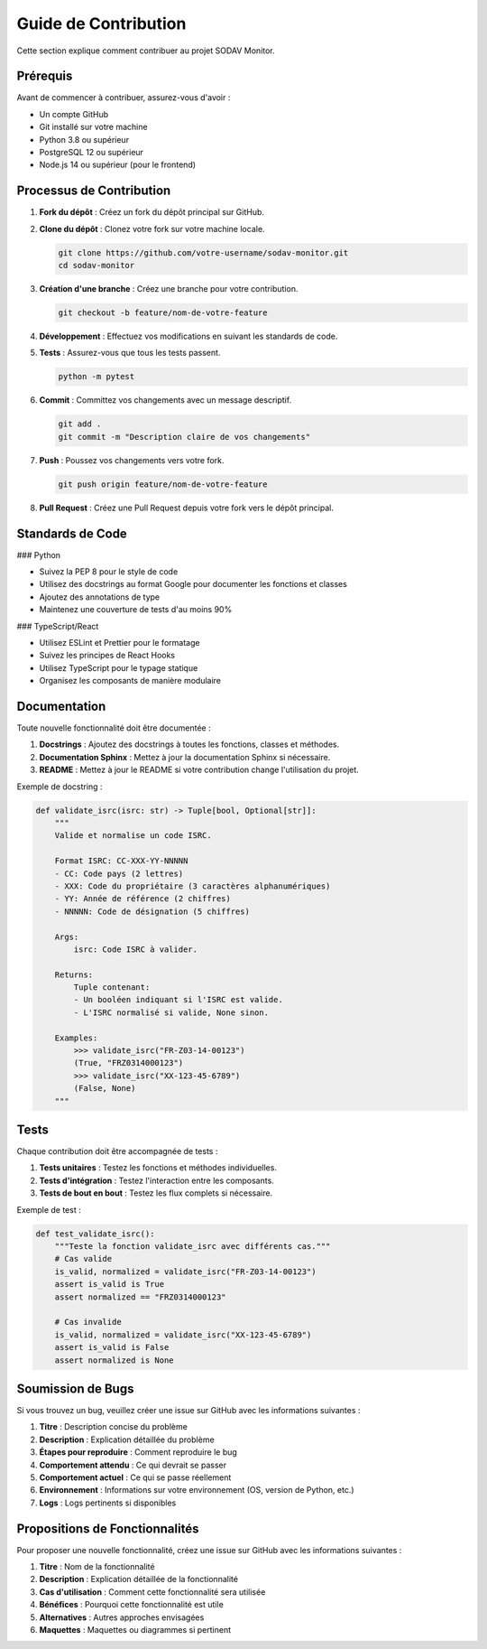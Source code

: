Guide de Contribution
===================

Cette section explique comment contribuer au projet SODAV Monitor.

Prérequis
--------

Avant de commencer à contribuer, assurez-vous d'avoir :

* Un compte GitHub
* Git installé sur votre machine
* Python 3.8 ou supérieur
* PostgreSQL 12 ou supérieur
* Node.js 14 ou supérieur (pour le frontend)

Processus de Contribution
-----------------------

1. **Fork du dépôt** : Créez un fork du dépôt principal sur GitHub.

2. **Clone du dépôt** : Clonez votre fork sur votre machine locale.

   .. code-block:: bash

      git clone https://github.com/votre-username/sodav-monitor.git
      cd sodav-monitor

3. **Création d'une branche** : Créez une branche pour votre contribution.

   .. code-block:: bash

      git checkout -b feature/nom-de-votre-feature

4. **Développement** : Effectuez vos modifications en suivant les standards de code.

5. **Tests** : Assurez-vous que tous les tests passent.

   .. code-block:: bash

      python -m pytest

6. **Commit** : Committez vos changements avec un message descriptif.

   .. code-block:: bash

      git add .
      git commit -m "Description claire de vos changements"

7. **Push** : Poussez vos changements vers votre fork.

   .. code-block:: bash

      git push origin feature/nom-de-votre-feature

8. **Pull Request** : Créez une Pull Request depuis votre fork vers le dépôt principal.

Standards de Code
--------------

### Python

* Suivez la PEP 8 pour le style de code
* Utilisez des docstrings au format Google pour documenter les fonctions et classes
* Ajoutez des annotations de type
* Maintenez une couverture de tests d'au moins 90%

### TypeScript/React

* Utilisez ESLint et Prettier pour le formatage
* Suivez les principes de React Hooks
* Utilisez TypeScript pour le typage statique
* Organisez les composants de manière modulaire

Documentation
-----------

Toute nouvelle fonctionnalité doit être documentée :

1. **Docstrings** : Ajoutez des docstrings à toutes les fonctions, classes et méthodes.
2. **Documentation Sphinx** : Mettez à jour la documentation Sphinx si nécessaire.
3. **README** : Mettez à jour le README si votre contribution change l'utilisation du projet.

Exemple de docstring :

.. code-block:: python

   def validate_isrc(isrc: str) -> Tuple[bool, Optional[str]]:
       """
       Valide et normalise un code ISRC.
       
       Format ISRC: CC-XXX-YY-NNNNN
       - CC: Code pays (2 lettres)
       - XXX: Code du propriétaire (3 caractères alphanumériques)
       - YY: Année de référence (2 chiffres)
       - NNNNN: Code de désignation (5 chiffres)
       
       Args:
           isrc: Code ISRC à valider.
           
       Returns:
           Tuple contenant:
           - Un booléen indiquant si l'ISRC est valide.
           - L'ISRC normalisé si valide, None sinon.
           
       Examples:
           >>> validate_isrc("FR-Z03-14-00123")
           (True, "FRZ0314000123")
           >>> validate_isrc("XX-123-45-6789")
           (False, None)
       """

Tests
----

Chaque contribution doit être accompagnée de tests :

1. **Tests unitaires** : Testez les fonctions et méthodes individuelles.
2. **Tests d'intégration** : Testez l'interaction entre les composants.
3. **Tests de bout en bout** : Testez les flux complets si nécessaire.

Exemple de test :

.. code-block:: python

   def test_validate_isrc():
       """Teste la fonction validate_isrc avec différents cas."""
       # Cas valide
       is_valid, normalized = validate_isrc("FR-Z03-14-00123")
       assert is_valid is True
       assert normalized == "FRZ0314000123"
       
       # Cas invalide
       is_valid, normalized = validate_isrc("XX-123-45-6789")
       assert is_valid is False
       assert normalized is None

Soumission de Bugs
---------------

Si vous trouvez un bug, veuillez créer une issue sur GitHub avec les informations suivantes :

1. **Titre** : Description concise du problème
2. **Description** : Explication détaillée du problème
3. **Étapes pour reproduire** : Comment reproduire le bug
4. **Comportement attendu** : Ce qui devrait se passer
5. **Comportement actuel** : Ce qui se passe réellement
6. **Environnement** : Informations sur votre environnement (OS, version de Python, etc.)
7. **Logs** : Logs pertinents si disponibles

Propositions de Fonctionnalités
----------------------------

Pour proposer une nouvelle fonctionnalité, créez une issue sur GitHub avec les informations suivantes :

1. **Titre** : Nom de la fonctionnalité
2. **Description** : Explication détaillée de la fonctionnalité
3. **Cas d'utilisation** : Comment cette fonctionnalité sera utilisée
4. **Bénéfices** : Pourquoi cette fonctionnalité est utile
5. **Alternatives** : Autres approches envisagées
6. **Maquettes** : Maquettes ou diagrammes si pertinent 